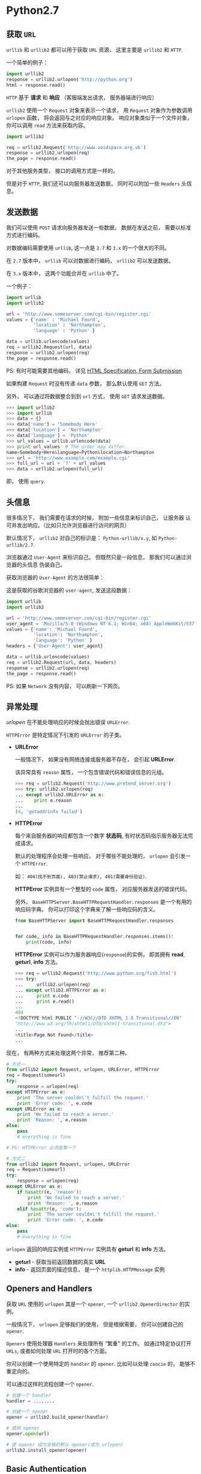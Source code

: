 * Python2.7
** 获取 ~URL~
   ~urllib~ 和 ~urllib2~ 都可以用于获取 ~URL~ 资源， 这里主要是 ~urllib2~ 和 ~HTTP~.

   一个简单的例子：
   #+BEGIN_SRC python
     import urllib2
     response = urllib2.urlopen('http://python.org')
     html = response.read()
   #+END_SRC

   ~HTTP~ 基于 *请求* 和 *响应* （客服端发出请求， 服务器端进行响应）

   ~urllib2~ 使用一个 ~Request~ 对象来表示一个请求， 用 ~Request~ 对象作为参数调用 ~urlopen~ 函数，
   将会返回与之对应的响应对象。 响应对象类似于一个文件对象， 你可以调用 ~read~ 方法来获取内容。

   #+BEGIN_SRC python
     import urllib2

     req = urllib2.Request('http://www.voidspace.org.uk')
     response = urllib2.urlopen(req)
     the_page = response.read()
   #+END_SRC

   对于其他服务类型， 接口的调用方式是一样的。

   但是对于 ~HTTP~, 我们还可以向服务器发送数据， 同时可以附加一些 ~Headers~ 头信息。

** 发送数据
   我们可以使用 ~POST~ 请求向服务器发送一些数据， 数据在发送之前， 需要以标准方式进行编码。

   对数据编码需要使用 ~urllib~, 这一点是 ~2.7~ 和 ~3.x~ 的一个很大的不同。

   在 ~2.7~ 版本中， ~urllib~ 可以对数据进行编码， ~urllib2~ 可以发送数据。

   在 ~3.x~ 版本中， 这两个功能合并在 ~urllib~ 中了。

   一个例子：
   #+BEGIN_SRC python
     import urllib
     import urllib2

     url = 'http://www.someserver.com/cgi-bin/register.cgi'
     values = {'name' : 'Michael Foord',
               'location' : 'Northampton',
               'language' : 'Python' }

     data = urllib.urlencode(values)
     req = urllib2.Request(url, data)
     response = urllib2.urlopen(req)
     the_page = response.read()
   #+END_SRC

   PS: 有时可能需要其他编码， 详见 [[https://www.w3.org/TR/REC-html40/interact/forms.html#h-17.13][HTML Specification, Form Submission]]

   如果构建 ~Request~ 时没有传递 ~data~ 参数， 那么默认使用 ~GET~ 方法。

   另外， 可以通过将数据整合到到 ~url~ 方式， 使用 ~GET~ 请求发送数据。
   #+BEGIN_SRC python
     >>> import urllib2
     >>> import urllib
     >>> data = {}
     >>> data['name'] = 'Somebody Here'
     >>> data['location'] = 'Northampton'
     >>> data['language'] = 'Python'
     >>> url_values = urllib.urlencode(data)
     >>> print url_values  # The order may differ. 
     name=Somebody+Here&language=Python&location=Northampton
     >>> url = 'http://www.example.com/example.cgi'
     >>> full_url = url + '?' + url_values
     >>> data = urllib2.urlopen(full_url)
   #+END_SRC

   即， 使用 ~query~.

** 头信息
   很多情况下， 我们需要在请求的时候， 附加一些信息来标识自己， 让服务器
   认可并发出响应。（比如只允许浏览器进行访问的网页）

   默认情况下， ~urllib2~ 对自己的标识是： ~Python-urllib/x.y~, 如 ~Python-urllib/2.7~.

   浏览器通过 ~User-Agent~ 来标识自己。 但既然只是一段信息， 那我们可以通过浏览器的头信息
   伪装自己。

   获取浏览器的 ~User-Agent~ 的方法很简单：

   [[file:./img/user-agent.png]]
   
   这是获取的谷歌浏览器的 ~user-agent~, 发送这段数据：
   #+BEGIN_SRC python
     import urllib
     import urllib2

     url = 'http://www.someserver.com/cgi-bin/register.cgi'
     user_agent = 'Mozilla/5.0 (Windows NT 6.1; Win64; x64) AppleWebKit/537.36 (KHTML, like Gecko) Chrome/64.0.3282.119 Safari/537.36'
     values = {'name': 'Michael Foord',
               'location': 'Northampton',
               'language': 'Python' }
     headers = {'User-Agent': user_agent}

     data = urllib.urlencode(values)
     req = urllib2.Request(url, data, headers)
     response = urllib2.urlopen(req)
     the_page = response.read()
   #+END_SRC

   PS: 如果 ~Network~ 没有内容， 可以刷新一下网页。

** 异常处理
   /urlopen/ 在不能处理响应的时候会抛出错误 ~URLError~.

   ~HTTPError~ 是特定情况下引发的 ~URLError~ 的子类。

   + *URLError*

     一般情况下， 如果没有网络连接或服务器不存在， 会引起 *URLError*.

     该异常具有 ~reason~ 属性， 一个包含错误代码和错误信息的元组。
     #+BEGIN_SRC python
       >>> req = urllib2.Request('http://www.pretend_server.org')
       >>> try: urllib2.urlopen(req)
       ... except urllib2.URLError as e:
       ...    print e.reason
       ...
       (4, 'getaddrinfo failed')
     #+END_SRC

   + *HTTPError*

     每个来自服务器的响应都包含一个数字 *状态码*, 有时状态码指示服务器无法完成请求。

     默认的处理程序会处理一些响应， 对于哪些不能处理的， ~urlopen~ 会引发一个 ~HTTPError~.

     如： ~404(找不到页面), 403(禁止请求), 401(需要身份验证)~.

     *HTTPError* 实例具有一个整型的 ~code~ 属性， 对应服务器发送的错误代码。

     另外， ~BaseHTTPServer.BaseHTTPRequestHandler.responses~ 是一个有用的响应码字典。
     你可以打印这个字典来了解一些响应码的含义。
     #+BEGIN_SRC python
       from BaseHTTPServer import BaseHTTPRequestHandler.responses


       for code, info in BaseHTTPRequestHandler.responses.items():
           print(code, info)
     #+END_SRC
     
     *HTTPError* 实例可以作为服务器响应(~response~)的实例， 即其拥有 *read*, *geturl*, *info* 方法。
     #+BEGIN_SRC python
       >>> req = urllib2.Request('http://www.python.org/fish.html')
       >>> try:
       ...     urllib2.urlopen(req)
       ... except urllib2.HTTPError as e:
       ...     print e.code
       ...     print e.read() 
       ...
       404
       <!DOCTYPE html PUBLIC "-//W3C//DTD XHTML 1.0 Transitional//EN"
       "http://www.w3.org/TR/xhtml1/DTD/xhtml1-transitional.dtd">
       ...
       <title>Page Not Found</title>
       ...
     #+END_SRC

   现在， 有两种方式来处理这两个异常， 推荐第二种。
   #+BEGIN_SRC python
     # 方式一
     from urllib2 import Request, urlopen, URLError, HTTPError
     req = Request(someurl)
     try:
         response = urlopen(req)
     except HTTPError as e:
         print 'The server couldn\'t fulfill the request.'
         print 'Error code: ', e.code
     except URLError as e:
         print 'We failed to reach a server.'
         print 'Reason: ', e.reason
     else:
         pass
         # everything is fine

     # PS: HTTPError 必须是第一个

     # 方式二
     from urllib2 import Request, urlopen, URLError
     req = Request(someurl)
     try:
         response = urlopen(req)
     except URLError as e:
         if hasattr(e, 'reason'):
             print 'We failed to reach a server.'
             print 'Reason: ', e.reason
         elif hasattr(e, 'code'):
             print 'The server couldn\'t fulfill the request.'
             print 'Error code: ', e.code
     else:
         pass
         # everything is fine
   #+END_SRC
   
   ~urlopen~ 返回的响应实例或 ~HTTPError~ 实例具有 *geturl* 和 *info* 方法。
   + *geturl* - 获取当前返回数据的真实 *URL*
   + *info* - 返回页面的描述信息， 是一个 ~httplib.HTTPMessage~ 实例

** Openers and Handlers
   获取 ~URL~ 使用的 ~urlopen~ 其是一个 ~opener~, 一个 ~urllib2.OpenerDirector~ 的实例。

   一般情况下， ~urlopen~ 足够我们的使用， 但是根据需要， 你可以创建自己的 ~opener~.

   ~Openers~ 使用处理器 ~Handlers~ 来处理所有 “繁重” 的工作。 如通过特定协议打开 ~URLs~,
   或者如何处理 ~URL~ 打开时的各个方面。

   你可以创建一个使用特定的 ~handler~ 的 ~opener~. 比如可以处理 ~coocie~ 的， 能够不重定向的。

   可以通过这样的流程创建一个 ~opener~.
   #+BEGIN_SRC python
     # 创建一个 handler
     handler = ........

     # 创建一个 opener
     opener = urllib2.build_opener(handler)

     # 使用 opener
     opener.open(url)

     # 使 opener 成为全局的默认 opener(成为 urlopen)
     urllib2.install_opener(opener)
   #+END_SRC

** Basic Authentication
   部分网页的浏览可能需要进行验证， 如果未进行验证， 服务器会返回错误码 *401*.

   这会指定验证方案和 realm。

   头信息的的格式类似于： ~WWW-Authenticate: SCHEME realm="REALM"~.

   例：
   : WWW-Authenticate: Basic realm="cPanel Users"

   在这种情况下， 客户端的请求头部应该包含用户名和密码， 这时我们可以使用 ~HTTPBasicAuthHandler~
   构造一个 ~opener~ 进行请求。

   ~HTTPBasicAuthHandler~ 使用一个密码管理的对象来处理 *URL*, *realm* 和 *username*, *password* 的混合。

   如果知道 realm， 你可以使用 ~HTTPPasswordMgr~ （realm 从服务器返回的验证头信息获取）

   如果验证不在意 realm， 那么可以使用 ~HTTPPasswordMgrWithDefaultRealm~. 这时， 你可以设置默认的
   用户名和密码。

   ~add_password~ 的第一个参数为 realm， 如果没有则置为 ~None~.
   
   #+BEGIN_SRC python
     # create a password manager
     password_mgr = urllib2.HTTPPasswordMgrWithDefaultRealm()

     # Add the username and password.
     # If we knew the realm, we could use it instead of None.
     top_level_url = "http://example.com/foo/"
     password_mgr.add_password(None, top_level_url, username, password)

     handler = urllib2.HTTPBasicAuthHandler(password_mgr)

     # create "opener" (OpenerDirector instance)
     opener = urllib2.build_opener(handler)

     # use the opener to fetch a URL
     opener.open(a_url)

     # Install the opener.
     # Now all calls to urllib2.urlopen use our opener.
     urllib2.install_opener(opener)
   #+END_SRC

** 代理
   *urllib2* 会通过 ~ProxyHandler~ 自动获取你的代理设置， 但有时你也可以单独设置代理。
   #+BEGIN_SRC python
     >>> proxy_support = urllib2.ProxyHandler({})
     >>> opener = urllib2.build_opener(proxy_support)
     >>> urllib2.install_opener(opener)
   #+END_SRC

** Sockets and Layers
   通过 ~socket~ 设置超时时限。
   #+BEGIN_SRC python
     import socket
     import urllib2

     # timeout in seconds
     timeout = 10
     socket.setdefaulttimeout(timeout)

     # this call to urllib2.urlopen now uses the default timeout
     # we have set in the socket module
     req = urllib2.Request('http://www.voidspace.org.uk')
     response = urllib2.urlopen(req)
   #+END_SRC
   
* Python3.6
  我们都知道 ~Python3~ 和 ~Python2~ 不兼容。 对于 ~urllib~ 来说更是如此。
  
  ~3.x~ 没有 ~urllib2~, 替代它的是 ~urllib.request~. 而与原有 ~urllib~ 对应的
  是 ~urllib.parse~.

  同时， ~3.x~ 版本的 ~urlopen~ 返回的响应对象支持上下文管理器， 即可以这样
  写代码：
  #+BEGIN_SRC python
    import urllib.request

    req = urllib.request.Request('http://www.voidspace.org.uk')  # urllib2.Request
    with urllib.request.urlopen(req) as response:  # urllib2.urlopen
       the_page = response.read()
  #+END_SRC
  
  其他接口的调用基本上换个名字就可以了， 但需要注意的是上传数据时进行编码处理：
  #+BEGIN_SRC python
    import urllib.parse
    import urllib.request

    url = 'http://www.someserver.com/cgi-bin/register.cgi'
    user_agent = 'Mozilla/5.0 (Windows NT 6.1; Win64; x64)'
    values = {'name': 'Michael Foord',
              'location': 'Northampton',
              'language': 'Python' }
    headers = {'User-Agent': user_agent}

    data = urllib.parse.urlencode(values)
    data = data.encode('ascii')  # 上传的数据应该是 bytes
    req = urllib.request.Request(url, data, headers)
    with urllib.request.urlopen(req) as response:
       the_page = response.read()
  #+END_SRC

  还有便是那个有用的错误码字典：
  #+BEGIN_SRC python
    from http.server import BaseHTTPRequestHandler

    for code, info in BaseHTTPRequestHandler.responses.items():
        print(code, info)
  #+END_SRC

* 相关链接
  + [[https://docs.python.org/2/howto/urllib2.html][HOWTO Fetch Internet Resources Using urllib2]]
  + [[https://docs.python.org/3/howto/urllib2.html][HOWTO Fetch Internet Resources Using The urllib Package]]
  + [[https://en.wikipedia.org/wiki/URL][URL]]
  + [[https://zh.wikipedia.org/zh-hans/%E7%BB%9F%E4%B8%80%E8%B5%84%E6%BA%90%E5%AE%9A%E4%BD%8D%E7%AC%A6][统一资源定位符]]
